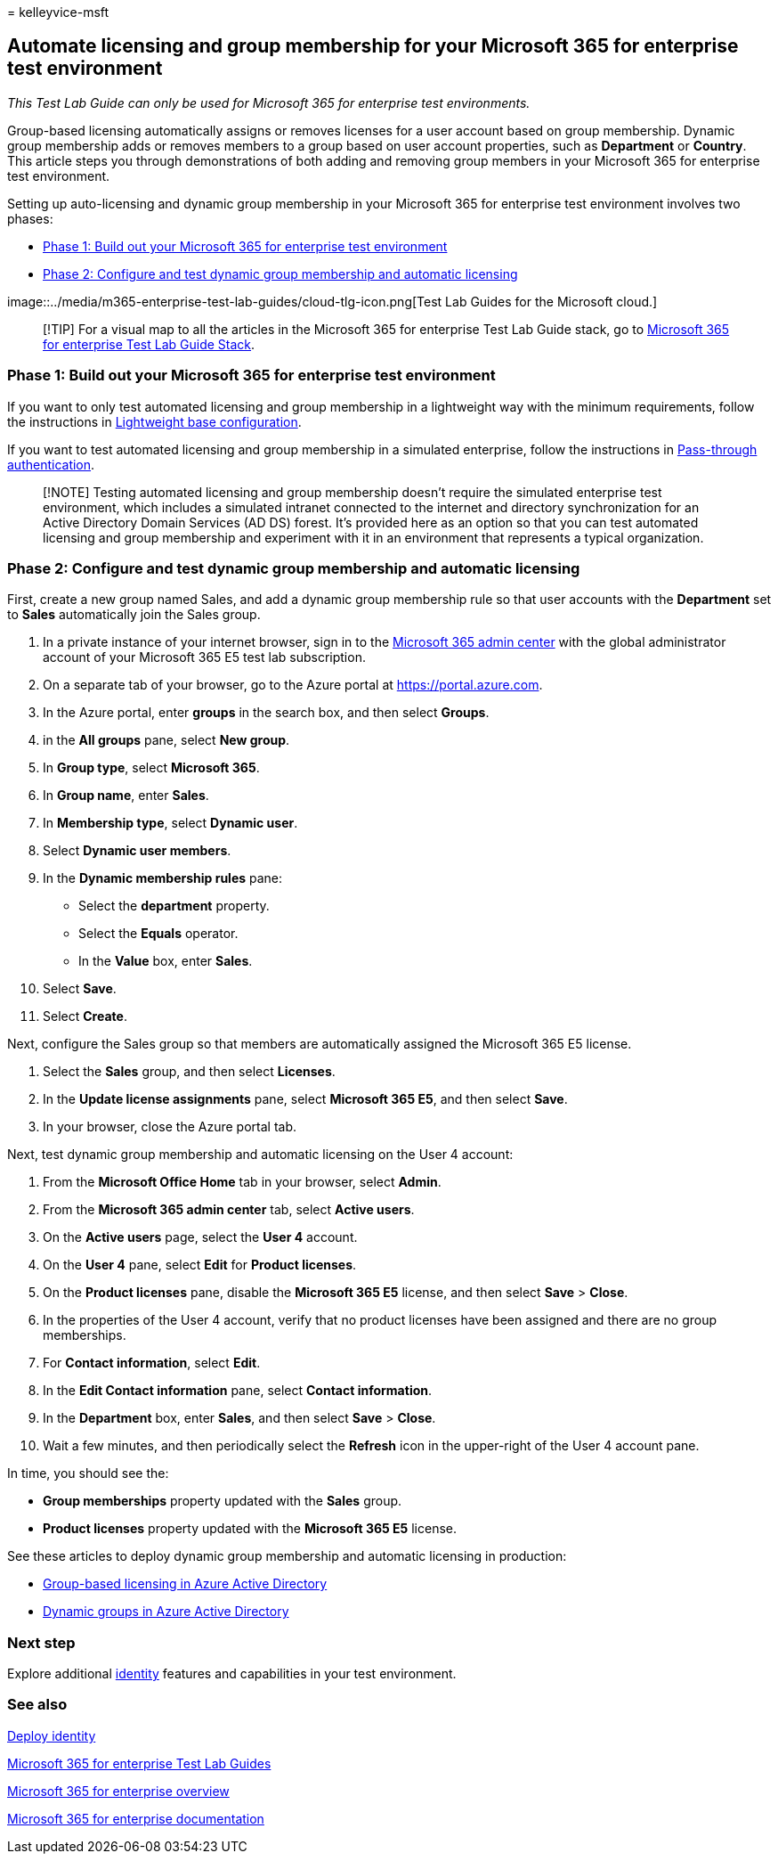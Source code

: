 = 
kelleyvice-msft

== Automate licensing and group membership for your Microsoft 365 for enterprise test environment

_This Test Lab Guide can only be used for Microsoft 365 for enterprise
test environments._

Group-based licensing automatically assigns or removes licenses for a
user account based on group membership. Dynamic group membership adds or
removes members to a group based on user account properties, such as
*Department* or *Country*. This article steps you through demonstrations
of both adding and removing group members in your Microsoft 365 for
enterprise test environment.

Setting up auto-licensing and dynamic group membership in your Microsoft
365 for enterprise test environment involves two phases:

* link:#phase-1-build-out-your-microsoft-365-for-enterprise-test-environment[Phase
1: Build out your Microsoft 365 for enterprise test environment]
* link:#phase-2-configure-and-test-dynamic-group-membership-and-automatic-licensing[Phase
2: Configure and test dynamic group membership and automatic licensing]

image::../media/m365-enterprise-test-lab-guides/cloud-tlg-icon.png[Test
Lab Guides for the Microsoft cloud.]

____
[!TIP] For a visual map to all the articles in the Microsoft 365 for
enterprise Test Lab Guide stack, go to
link:../downloads/Microsoft365EnterpriseTLGStack.pdf[Microsoft 365 for
enterprise Test Lab Guide Stack].
____

=== Phase 1: Build out your Microsoft 365 for enterprise test environment

If you want to only test automated licensing and group membership in a
lightweight way with the minimum requirements, follow the instructions
in
link:lightweight-base-configuration-microsoft-365-enterprise.md[Lightweight
base configuration].

If you want to test automated licensing and group membership in a
simulated enterprise, follow the instructions in
link:pass-through-auth-m365-ent-test-environment.md[Pass-through
authentication].

____
[!NOTE] Testing automated licensing and group membership doesn’t require
the simulated enterprise test environment, which includes a simulated
intranet connected to the internet and directory synchronization for an
Active Directory Domain Services (AD DS) forest. It’s provided here as
an option so that you can test automated licensing and group membership
and experiment with it in an environment that represents a typical
organization.
____

=== Phase 2: Configure and test dynamic group membership and automatic licensing

First, create a new group named Sales, and add a dynamic group
membership rule so that user accounts with the *Department* set to
*Sales* automatically join the Sales group.

[arabic]
. In a private instance of your internet browser, sign in to the
https://admin.microsoft.com[Microsoft 365 admin center] with the global
administrator account of your Microsoft 365 E5 test lab subscription.
. On a separate tab of your browser, go to the Azure portal at
https://portal.azure.com.
. In the Azure portal, enter *groups* in the search box, and then select
*Groups*.
. in the *All groups* pane, select *New group*.
. In *Group type*, select *Microsoft 365*.
. In *Group name*, enter *Sales*.
. In *Membership type*, select *Dynamic user*.
. Select *Dynamic user members*.
. In the *Dynamic membership rules* pane:
* Select the *department* property.
* Select the *Equals* operator.
* In the *Value* box, enter *Sales*.
. Select *Save*.
. Select *Create*.

Next, configure the Sales group so that members are automatically
assigned the Microsoft 365 E5 license.

[arabic]
. Select the *Sales* group, and then select *Licenses*.
. In the *Update license assignments* pane, select *Microsoft 365 E5*,
and then select *Save*.
. In your browser, close the Azure portal tab.

Next, test dynamic group membership and automatic licensing on the User
4 account:

[arabic]
. From the *Microsoft Office Home* tab in your browser, select *Admin*.
. From the *Microsoft 365 admin center* tab, select *Active users*.
. On the *Active users* page, select the *User 4* account.
. On the *User 4* pane, select *Edit* for *Product licenses*.
. On the *Product licenses* pane, disable the *Microsoft 365 E5*
license, and then select *Save* > *Close*.
. In the properties of the User 4 account, verify that no product
licenses have been assigned and there are no group memberships.
. For *Contact information*, select *Edit*.
. In the *Edit Contact information* pane, select *Contact information*.
. In the *Department* box, enter *Sales*, and then select *Save* >
*Close*.
. Wait a few minutes, and then periodically select the *Refresh* icon in
the upper-right of the User 4 account pane.

In time, you should see the:

* *Group memberships* property updated with the *Sales* group.
* *Product licenses* property updated with the *Microsoft 365 E5*
license.

See these articles to deploy dynamic group membership and automatic
licensing in production:

* link:/azure/active-directory/fundamentals/active-directory-licensing-whatis-azure-portal[Group-based
licensing in Azure Active Directory]
* link:/azure/active-directory/users-groups-roles/groups-create-rule[Dynamic
groups in Azure Active Directory]

=== Next step

Explore additional
link:m365-enterprise-test-lab-guides.md#identity[identity] features and
capabilities in your test environment.

=== See also

link:deploy-identity-solution-overview.md[Deploy identity]

link:m365-enterprise-test-lab-guides.md[Microsoft 365 for enterprise
Test Lab Guides]

link:microsoft-365-overview.md[Microsoft 365 for enterprise overview]

link:/microsoft-365-enterprise/[Microsoft 365 for enterprise
documentation]
